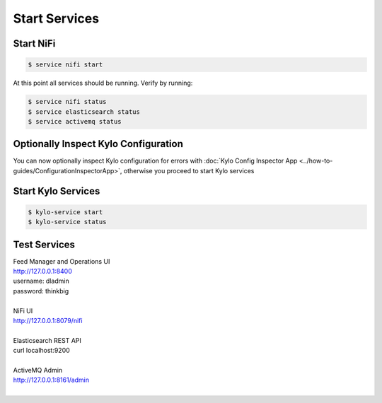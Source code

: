 ===============
Start Services
===============

Start NiFi
----------

.. code-block:: shell

    $ service nifi start

At this point all services should be running. Verify by running:

.. code-block:: shell

    $ service nifi status
    $ service elasticsearch status
    $ service activemq status
..

Optionally Inspect Kylo Configuration
-------------------------------------

You can now optionally inspect Kylo configuration for errors with :doc:`Kylo Config Inspector App <../how-to-guides/ConfigurationInspectorApp>`, otherwise you proceed to start Kylo services


Start Kylo Services
-------------------

.. code-block:: shell

    $ kylo-service start
    $ kylo-service status

..


Test Services
-------------

| Feed Manager and Operations UI
| http://127.0.0.1:8400
| username: dladmin
| password: thinkbig
|
| NiFi UI
| http://127.0.0.1:8079/nifi
|
| Elasticsearch REST API
| curl localhost:9200
|
| ActiveMQ Admin
| http://127.0.0.1:8161/admin
|


